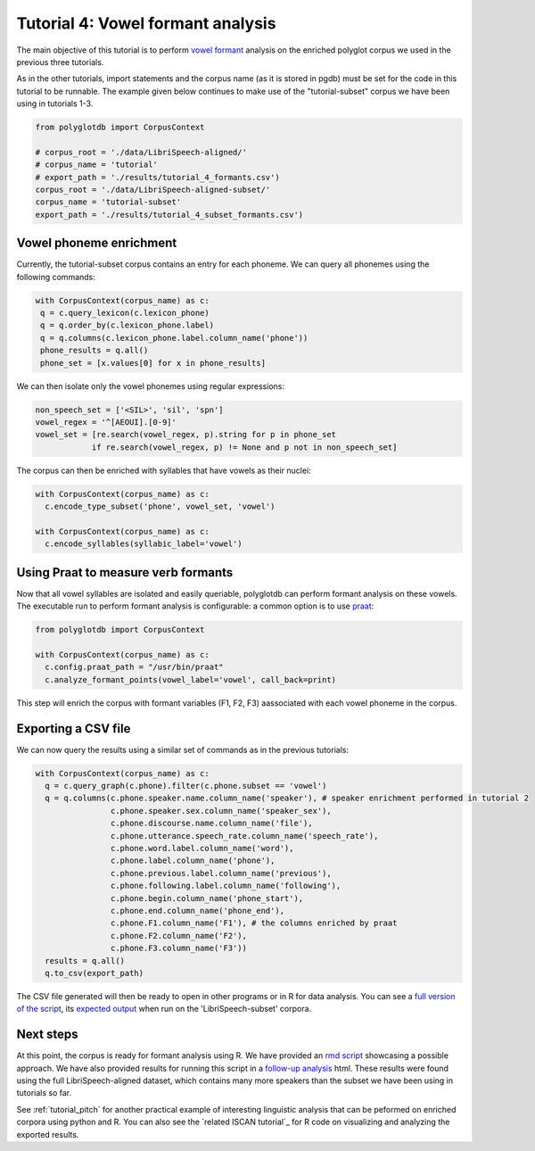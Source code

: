 
.. _full version of the script: https://github.com/MontrealCorpusTools/PolyglotDB/tree/master/examples/tutorial/tutorial_4_formants.py

.. _expected output: https://github.com/MontrealCorpusTools/PolyglotDB/tree/master/examples/tutorial/results/tutorial_4_subset_formants.csv

.. _vowel formant: https://en.wikipedia.org/wiki/Formant

.. _praat: https://www.fon.hum.uva.nl/praat/

.. _follow-up analysis: https://github.com/MontrealCorpusTools/PolyglotDB/tree/master/examples/tutorial/results/tutorial_4_formants.html

.. _rmd script: https://github.com/MontrealCorpusTools/PolyglotDB/tree/master/examples/tutorial/results/tutorial_4_formants.rmd

.. _tutorial_formants:


***********************************
Tutorial 4: Vowel formant analysis
***********************************

The main objective of this tutorial is to perform `vowel formant`_ analysis on the enriched polyglot corpus we used in the previous three tutorials.

As in the other tutorials, import statements and the corpus name (as it is stored in pgdb) must be set for the code in this tutorial
to be runnable. The example given below continues to make use of the "tutorial-subset" corpus we have been using in tutorials 1-3.

.. code-block:: python

    from polyglotdb import CorpusContext

    # corpus_root = './data/LibriSpeech-aligned/'
    # corpus_name = 'tutorial'
    # export_path = './results/tutorial_4_formants.csv')
    corpus_root = './data/LibriSpeech-aligned-subset/'
    corpus_name = 'tutorial-subset'
    export_path = './results/tutorial_4_subset_formants.csv')

Vowel phoneme enrichment
=========================

Currently, the tutorial-subset corpus contains an entry for each phoneme. We can query all phonemes using the following commands:

.. code-block:: python

   with CorpusContext(corpus_name) as c:
    q = c.query_lexicon(c.lexicon_phone)
    q = q.order_by(c.lexicon_phone.label)
    q = q.columns(c.lexicon_phone.label.column_name('phone'))
    phone_results = q.all()
    phone_set = [x.values[0] for x in phone_results]


We can then isolate only the vowel phonemes using regular expressions:

.. code-block:: python

  non_speech_set = ['<SIL>', 'sil', 'spn']
  vowel_regex = '^[AEOUI].[0-9]'
  vowel_set = [re.search(vowel_regex, p).string for p in phone_set
              if re.search(vowel_regex, p) != None and p not in non_speech_set]

The corpus can then be enriched with syllables that have vowels as their nuclei:

.. code-block:: python

  with CorpusContext(corpus_name) as c:
    c.encode_type_subset('phone', vowel_set, 'vowel')

  with CorpusContext(corpus_name) as c:
    c.encode_syllables(syllabic_label='vowel')


Using Praat to measure verb formants
=========================

Now that all vowel syllables are isolated and easily queriable, polyglotdb can perform formant analysis on these vowels. The executable run to perform formant analysis is configurable: a common option is to use `praat`_:

.. code-block:: python

  from polyglotdb import CorpusContext

  with CorpusContext(corpus_name) as c:
    c.config.praat_path = "/usr/bin/praat"
    c.analyze_formant_points(vowel_label='vowel', call_back=print)

This step will enrich the corpus with formant variables (F1, F2, F3) aassociated with each vowel phoneme in the corpus.

Exporting a CSV file
=========================

We can now query the results using a similar set of commands as in the previous tutorials:

.. code-block:: python

  with CorpusContext(corpus_name) as c:
    q = c.query_graph(c.phone).filter(c.phone.subset == 'vowel')
    q = q.columns(c.phone.speaker.name.column_name('speaker'), # speaker enrichment performed in tutorial 2
                  c.phone.speaker.sex.column_name('speaker_sex'),
                  c.phone.discourse.name.column_name('file'),
                  c.phone.utterance.speech_rate.column_name('speech_rate'),
                  c.phone.word.label.column_name('word'),
                  c.phone.label.column_name('phone'),
                  c.phone.previous.label.column_name('previous'),
                  c.phone.following.label.column_name('following'),
                  c.phone.begin.column_name('phone_start'),
                  c.phone.end.column_name('phone_end'),
                  c.phone.F1.column_name('F1'), # the columns enriched by praat
                  c.phone.F2.column_name('F2'),
                  c.phone.F3.column_name('F3'))
    results = q.all()
    q.to_csv(export_path)


The CSV file generated will then be ready to open in other programs or in R for data analysis. You can see a `full version of the script`_, its `expected output`_ when run on the 'LibriSpeech-subset' corpora.


Next steps
==========
At this point, the corpus is ready for formant analysis using R. We have provided an `rmd script`_ showcasing a possible approach. We have also provided results for running this script in a `follow-up analysis`_ html. These results were found using the full LibriSpeech-aligned dataset, which contains many more speakers than the subset we have been using in tutorials so far.

See :ref:`tutorial_pitch` for another practical example of interesting linguistic analysis that can be peformed on enriched corpora using python and R. You can also see the `related ISCAN tutorial`_ for R code on visualizing and analyzing the exported results.
